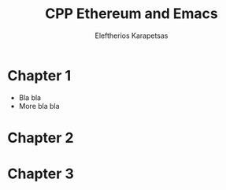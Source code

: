 #+Title: CPP Ethereum and Emacs
#+Author: Eleftherios Karapetsas
#+Email: 
#+REVEAL_MARGIN: 0.0001
#+REVEAL_EXTRA_CSS: /home/lefteris/ew/devcon1_presentation/style.css
#+OPTIONS: toc:nil
#+OPTIONS: reveal_control:nil
#+OPTIONS: reveal_progress:nil
#+OPTIONS: reveal_history:nil
#+OPTIONS: reveal_center:nil
#+OPTIONS: reveal_rolling_links:nil
#+OPTIONS: reveal_keyboard:t
#+OPTIONS: reveal_rolling_links:t
#+OPTIONS: reveal_overview:t



* Chapter 1
:PROPERTIES:
:reveal_background: /home/lefteris/ew/devcon1_presentation/bg1.jpg
:END:
- Bla bla
- More bla bla
* Chapter 2
:PROPERTIES:
:reveal_background: /home/lefteris/ew/devcon1_presentation/bg1.jpg
:END:
* Chapter 3
:PROPERTIES:
:reveal_background: /home/lefteris/ew/devcon1_presentation/bg1.jpg
:END:
